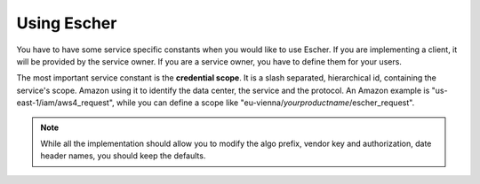 Using Escher
============

You have to have some service specific constants when you would like to use
Escher. If you are implementing a client, it will be provided by the service
owner. If you are a service owner, you have to define them for your users.

The most important service constant is the **credential scope**. It is a
slash separated, hierarchical id, containing the service's scope. Amazon
using it to identify the data center, the service and the protocol. An
Amazon example is "us-east-1/iam/aws4_request", while you can define a scope
like "eu-vienna/*yourproductname*/escher_request".

.. note::
   While all the implementation should allow you to modify the algo prefix,
   vendor key and authorization, date header names, you should keep the
   defaults.
